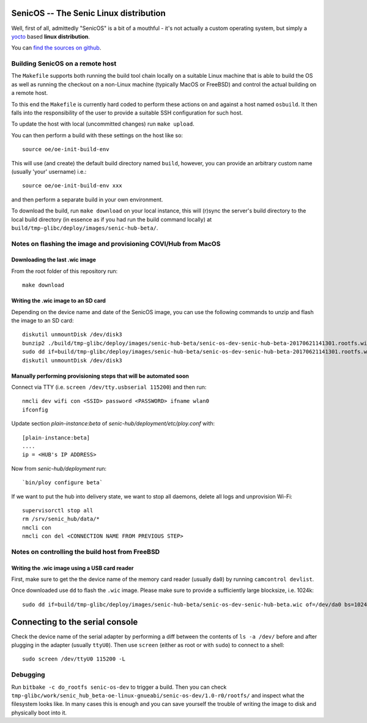 SenicOS -- The Senic Linux distribution
=======================================

Well, first of all, admittedly "SenicOS" is a bit of a mouthful - it's not actually a custom operating system, but simply a `yocto <https://www.yoctoproject.org/>`_ based **linux distribution**.

You can `find the sources on github <https://github.com/getsenic/senic-os>`_.


Building SenicOS on a remote host
---------------------------------

The ``Makefile`` supports both running the build tool chain locally on a suitable Linux machine that is able to build the OS as well as running the checkout on a non-Linux machine (typically MacOS or FreeBSD) and control the actual building on a remote host.

To this end the ``Makefile`` is currently hard coded to perform these actions on and against a host named ``osbuild``. It then falls into the responsibility of the user to provide a suitable SSH configuration for such host.

To update the host with local (uncommitted changes) run ``make upload``.

You can then perform a build with these settings on the host like so::

    source oe/oe-init-build-env

This will use (and create) the default build directory named ``build``, however, you can provide an arbitrary custom name (usually 'your' username) i.e.::

    source oe/oe-init-build-env xxx

and then perform a separate build in your own environment.

To download the build, run ``make download`` on your local instance, this will (r)sync the server's build directory to the local build directory (in essence as if you had run the build command locally) at ``build/tmp-glibc/deploy/images/senic-hub-beta/``.


Notes on flashing the image and provisioning COVI/Hub from MacOS
----------------------------------------------------------------

Downloading the last .wic image
*******************************

From the root folder of this repository run::

    make download


Writing the .wic image to an SD card
************************************


Depending on the device name and date of the SenicOS image, you can use the following commands to unzip and flash the image to an SD card::

    diskutil unmountDisk /dev/disk3
    bunzip2 ./build/tmp-glibc/deploy/images/senic-hub-beta/senic-os-dev-senic-hub-beta-20170621141301.rootfs.wic.bz2
    sudo dd if=build/tmp-glibc/deploy/images/senic-hub-beta/senic-os-dev-senic-hub-beta-20170621141301.rootfs.wic of=/dev/rdisk3 bs=1024k
    diskutil unmountDisk /dev/disk3

Manually performing provisioning steps that will be automated soon
******************************************************************

Connect via TTY (i.e. ``screen /dev/tty.usbserial 115200``) and then run::

    nmcli dev wifi con <SSID> password <PASSWORD> ifname wlan0
    ifconfig

Update section `plain-instance:beta` of `senic-hub/deployment/etc/ploy.conf` with::

    [plain-instance:beta]
    ....
    ip = <HUB's IP ADDRESS>

Now from `senic-hub/deployment` run::

    `bin/ploy configure beta`

If we want to put the hub into delivery state, we want to stop all daemons, delete all logs and unprovision Wi-Fi::

    supervisorctl stop all
    rm /srv/senic_hub/data/*
    nmcli con
    nmcli con del <CONNECTION NAME FROM PREVIOUS STEP>


Notes on controlling the build host from FreeBSD
------------------------------------------------

Writing the .wic image using a USB card reader
**********************************************

First, make sure to get the the device name of the memory card reader (usually ``da0``) by running ``camcontrol devlist``.

Once downloaded use ``dd`` to flash the ``.wic`` image. Please make sure to provide a sufficiently large blocksize, i.e. 1024k::

    sudo dd if=build/tmp-glibc/deploy/images/senic-hub-beta/senic-os-dev-senic-hub-beta.wic of=/dev/da0 bs=1024k


Connecting to the serial console
================================

Check the device name of the serial adapter by performing a diff between the contents of ``ls -a /dev/`` before and after plugging in the adapter (usually ``ttyU0``). Then use ``screen`` (either as root or with ``sudo``) to connect to a shell::

    sudo screen /dev/ttyU0 115200 -L


Debugging
---------

Run ``bitbake -c do_rootfs senic-os-dev`` to trigger a build.
Then you can check ``tmp-glibc/work/senic_hub_beta-oe-linux-gnueabi/senic-os-dev/1.0-r0/rootfs/`` and inspect what the filesystem looks like.
In many cases this is enough and you can save yourself the trouble of writing the image to disk and physically boot into it.

